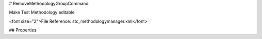 # RemoveMethodologyGroupCommand

Make Test Methodology editable

<font size="2">File Reference: stc_methodologymanager.xml</font>

## Properties

